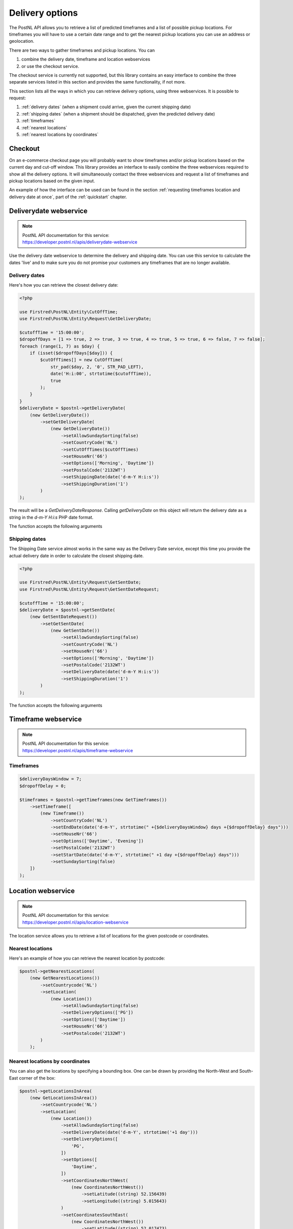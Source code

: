 .. _delivery options:

****************
Delivery options
****************

The PostNL API allows you to retrieve a list of predicted timeframes and a list of possible pickup locations. For timeframes you will have to use a certain date range and to get the nearest pickup locations you can use an address or geolocation.

There are two ways to gather timeframes and pickup locations. You can

#. combine the delivery date, timeframe and location webservices
#. or use the checkout service.

The checkout service is currently not supported, but this library contains an easy interface to combine the three separate services listed in this section and provides the same functionality, if not more.

This section lists all the ways in which you can retrieve delivery options, using three webservices. It is possible to request:

#. :ref:`delivery dates` (when a shipment could arrive, given the current shipping date)
#. :ref:`shipping dates` (when a shipment should be dispatched, given the predicted delivery date)
#. :ref:`timeframes`
#. :ref:`nearest locations`
#. :ref:`nearest locations by coordinates`

.. _checkout webservice:

Checkout
--------

On an e-commerce checkout page you will probably want to show timeframes and/or pickup locations based on the current day and cut-off window.
This library provides an interface to easily combine the three webservices required to show all the delivery options. It will simultaneously contact the three webservices and request a list of timeframes and pickup locations based on the given input.

An example of how the interface can be used can be found in the section :ref:`requesting timeframes location and delivery date at once`, part of the :ref:`quickstart` chapter.

.. _deliverydate webservice:

Deliverydate webservice
-----------------------

.. note::

    | PostNL API documentation for this service:
    | https://developer.postnl.nl/apis/deliverydate-webservice

Use the delivery date webservice to determine the delivery and shipping date.
You can use this service to calculate the dates 'live' and to make sure you do not promise your customers any timeframes that are no longer available.


.. _delivery dates:

Delivery dates
~~~~~~~~~~~~~~

Here's how you can retrieve the closest delivery date:

.. code-block:: php

    <?php

    use Firstred\PostNL\Entity\CutOffTime;
    use Firstred\PostNL\Entity\Request\GetDeliveryDate;

    $cutoffTime = '15:00:00';
    $dropoffDays = [1 => true, 2 => true, 3 => true, 4 => true, 5 => true, 6 => false, 7 => false];
    foreach (range(1, 7) as $day) {
        if (isset($dropoffDays[$day])) {
            $cutOffTimes[] = new CutOffTime(
                str_pad($day, 2, '0', STR_PAD_LEFT),
                date('H:i:00', strtotime($cutoffTime)),
                true
            );
        }
    }
    $deliveryDate = $postnl->getDeliveryDate(
        (new GetDeliveryDate())
            ->setGetDeliveryDate(
                (new GetDeliveryDate())
                    ->setAllowSundaySorting(false)
                    ->setCountryCode('NL')
                    ->setCutOffTimes($cutOffTimes)
                    ->setHouseNr('66')
                    ->setOptions(['Morning', 'Daytime'])
                    ->setPostalCode('2132WT')
                    ->setShippingDate(date('d-m-Y H:i:s'))
                    ->setShippingDuration('1')
            )
    );

The result will be a `GetDeliveryDateResponse`. Calling `getDeliveryDate` on this object will return the delivery date as a string in the `d-m-Y H:i:s` PHP date format.

The function accepts the following arguments

.. confval:: getDeliveryDate
    :required: true


    The :php:class:`Firstred\\PostNL\\Entity\\Request\\GetDeliveryDate` request object. See the API documentation for the possibilities.
    As shown in the example you will need to provide as many details as possible to get accurate availability information.


.. _shipping dates:

Shipping dates
~~~~~~~~~~~~~~

The Shipping Date service almost works in the same way as the Delivery Date service, except this time you provide the actual delivery date in order to calculate the closest shipping date.

.. code-block:: php

    <?php

    use Firstred\PostNL\Entity\Request\GetSentDate;
    use Firstred\PostNL\Entity\Request\GetSentDateRequest;

    $cutoffTime = '15:00:00';
    $deliveryDate = $postnl->getSentDate(
        (new GetSentDateRequest())
            ->setGetSentDate(
                (new GetSentDate())
                    ->setAllowSundaySorting(false)
                    ->setCountryCode('NL')
                    ->setHouseNr('66')
                    ->setOptions(['Morning', 'Daytime'])
                    ->setPostalCode('2132WT')
                    ->setDeliveryDate(date('d-m-Y H:i:s'))
                    ->setShippingDuration('1')
            )
    );

The function accepts the following arguments

.. confval:: getSentDate
    :required: true

    The :php:class:`Firstred\\PostNL\\Entity\\Request\\GetSentDate` request object. See the API documentation for the possibilities.
    As shown in the example you will need to provide as many details as possible to get accurate availability information.


.. _timeframe webservice:

Timeframe webservice
--------------------

.. note::

    | PostNL API documentation for this service:
    | https://developer.postnl.nl/apis/timeframe-webservice


.. _timeframes:

Timeframes
~~~~~~~~~~

.. code-block:: php

    $deliveryDaysWindow = 7;
    $dropoffDelay = 0;

    $timeframes = $postnl->getTimeframes(new GetTimeframes())
        ->setTimeframe([
            (new Timeframe())
                ->setCountryCode('NL')
                ->setEndDate(date('d-m-Y', strtotime(" +{$deliveryDaysWindow} days +{$dropoffDelay} days")))
                ->setHouseNr('66')
                ->setOptions(['Daytime', 'Evening'])
                ->setPostalCode('2132WT')
                ->setStartDate(date('d-m-Y', strtotime(" +1 day +{$dropoffDelay} days")))
                ->setSundaySorting(false)
        ])
    );

.. confval:: timeframes
    :required: true

    The :php:class:`Firstred\\PostNL\\Entity\\Request\\GetTimeframes` request object. See the API documentation for more details.


.. _location webservice:

Location webservice
-------------------

.. note::

    | PostNL API documentation for this service:
    | https://developer.postnl.nl/apis/location-webservice

The location service allows you to retrieve a list of locations for the given postcode or coordinates.


.. _nearest locations:

Nearest locations
~~~~~~~~~~~~~~~~~

Here's an example of how you can retrieve the nearest location by postcode:

.. code-block:: php

    $postnl->getNearestLocations(
        (new GetNearestLocations())
            ->setCountrycode('NL')
            ->setLocation(
                (new Location())
                    ->setAllowSundaySorting(false)
                    ->setDeliveryOptions(['PG'])
                    ->setOptions(['Daytime'])
                    ->setHouseNr('66')
                    ->setPostalcode('2132WT')
            )
        );

.. confval:: getNearestLocations
    :required: true

    The :php:class:`Firstred\\PostNL\\Entity\\Request\\GetNearestLocations` request object. See the API documentation for more details.


.. _nearest locations by coordinates:

Nearest locations by coordinates
~~~~~~~~~~~~~~~~~~~~~~~~~~~~~~~~

You can also get the locations by specifying a bounding box. One can be drawn by providing the North-West and South-East corner of the box:

.. code-block:: php

     $postnl->getLocationsInArea(
         (new GetLocationsInArea())
             ->setCountrycode('NL')
             ->setLocation(
                 (new Location())
                     ->setAllowSundaySorting(false)
                     ->setDeliveryDate(date('d-m-Y', strtotime('+1 day')))
                     ->setDeliveryOptions([
                         'PG',
                     ])
                     ->setOptions([
                         'Daytime',
                     ])
                     ->setCoordinatesNorthWest(
                         (new CoordinatesNorthWest())
                             ->setLatitude((string) 52.156439)
                             ->setLongitude((string) 5.015643)
                     )
                     ->setCoordinatesSouthEast(
                         (new CoordinatesNorthWest())
                             ->setLatitude((string) 52.017473)
                             ->setLongitude((string) 5.065254)
                     )
             )
     );

This function accepts the arguments:

.. confval:: locationsInArea
    :required: true

    The :php:class:`Firstred\\PostNL\\Entity\\Request\\GetLocationsInArea` request object. See the API documentation for more details.
